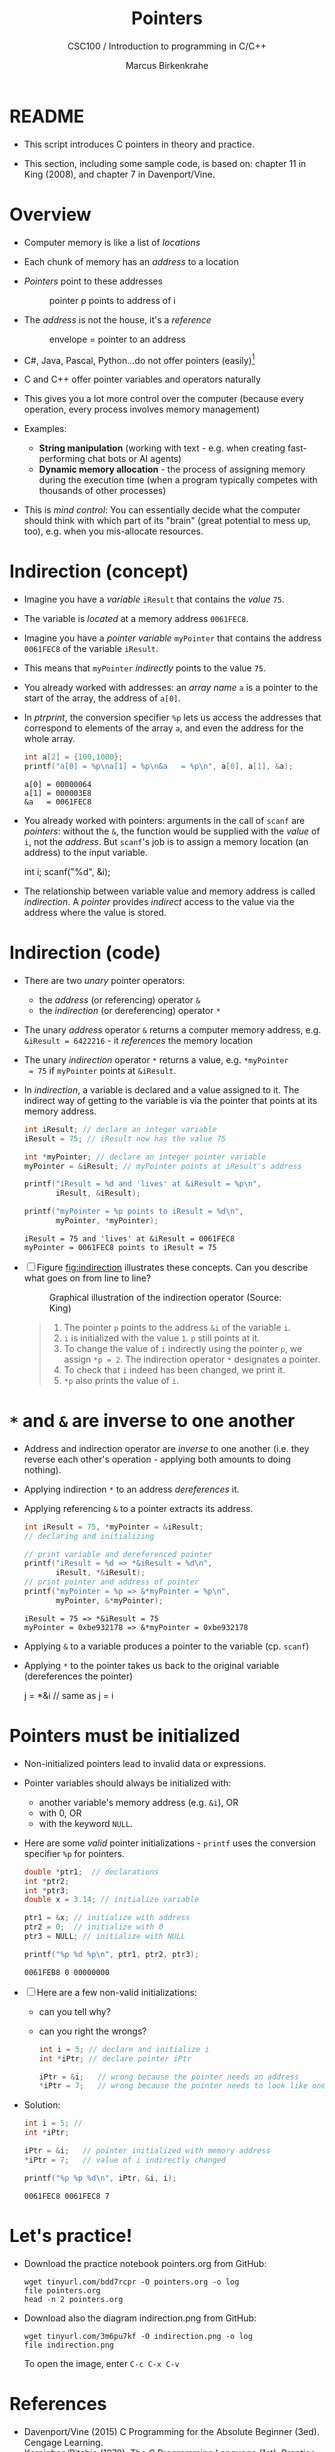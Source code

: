 #+TITLE:Pointers
#+AUTHOR:Marcus Birkenkrahe
#+SUBTITLE:CSC100 / Introduction to programming in C/C++
#+STARTUP: overview hideblocks indent
#+OPTIONS: toc:nil ^:nil num:nil
#+PROPERTY: header-args:C :main yes :includes <stdio.h> :exports both :results output :comments both
* README

  - This script introduces C pointers in theory and practice.

  - This section, including some sample code, is based on: chapter 11
    in King (2008), and chapter 7 in Davenport/Vine.

* Overview

  - Computer memory is like a list of /locations/

  - Each chunk of memory has an /address/ to a location

  - /Pointers/ point to these addresses

    #+caption: pointer p points to address of i
    [[./img/pointer.png]]

  - The /address/ is not the house, it's a /reference/

    #+attr_html: :width 300px
    #+caption: envelope = pointer to an address
    [[./img/letter.png]]

  - C#, Java, Pascal, Python...do not offer pointers (easily)[fn:1]

  - C and C++ offer pointer variables and operators naturally

  - This gives you a lot more control over the computer (because every
    operation, every process involves memory management)

  - Examples:
    - *String manipulation* (working with text - e.g. when creating
      fast-performing chat bots or AI agents)
    - *Dynamic memory allocation* - the process of assigning memory
      during the execution time (when a program typically competes
      with thousands of other processes)

  - This is /mind control/: You can essentially decide what the computer
    should think with which part of its "brain" (great potential to
    mess up, too), e.g. when you mis-allocate resources.

* Indirection (concept)

  - Imagine you have a /variable/ ~iResult~ that contains the /value/ ~75~.

  - The variable is /located/ at a memory address ~0061FEC8~.

  - Imagine you have a /pointer variable/ ~myPointer~ that contains the
    address ~0061FEC8~ of the variable ~iResult~.

  - This means that ~myPointer~ /indirectly/ points to the value ~75~.

  - You already worked with addresses: an /array name/ ~a~ is a pointer to
    the start of the array, the address of ~a[0]~.

  - In [[ptrprint]], the conversion specifier ~%p~ lets us access the
    addresses that correspond to elements of the array ~a~, and even the
    address for the whole array.
    
    #+name: ptrprint
    #+begin_src C
      int a[2] = {100,1000};
      printf("a[0] = %p\na[1] = %p\n&a   = %p\n", a[0], a[1], &a);
    #+end_src

    #+RESULTS: ptrprint
    : a[0] = 00000064
    : a[1] = 000003E8
    : &a   = 0061FEC8

  - You already worked with pointers: arguments in the call of ~scanf~
    are /pointers/: without the ~&~, the function would be supplied with
    the /value/ of ~i~, not the /address/. But ~scanf~'s job is to assign a
    memory location (an address) to the input variable.

    #+begin_example C
    int i;
    scanf("%d", &i);
    #+end_example

  - The relationship between variable value and memory address is
    called /indirection/. A /pointer/ provides /indirect/ access to the
    value via the address where the value is stored.
    
* Indirection (code)

  - There are two /unary/ pointer operators:
    - the /address/ (or referencing) operator ~&~
    - the /indirection/ (or dereferencing) operator ~*~

  - The unary /address/ operator ~&~ returns a computer memory address,
    e.g. ~&iResult = 6422216~ - it /references/ the memory location

  - The unary /indirection/ operator ~*~ returns a value, e.g. ~*myPointer
    = 75~ if ~myPointer~ points at ~&iResult~. 

  - In [[indirection]], a variable is declared and a value assigned to
    it. The indirect way of getting to the variable is via the pointer
    that points at its memory address.

    #+name: indirection
    #+begin_src C
      int iResult; // declare an integer variable
      iResult = 75; // iResult now has the value 75

      int *myPointer; // declare an integer pointer variable
      myPointer = &iResult; // myPointer points at iResult's address

      printf("iResult = %d and 'lives' at &iResult = %p\n",
             iResult, &iResult);

      printf("myPointer = %p points to iResult = %d\n",
             myPointer, *myPointer);
    #+end_src

    #+RESULTS: indirection
    : iResult = 75 and 'lives' at &iResult = 0061FEC8
    : myPointer = 0061FEC8 points to iResult = 75

  - [ ] Figure [[fig:indirection]] illustrates these concepts. Can you
    describe what goes on from line to line?
  
    #+attr_html: :width 500px
    #+name: fig:indirection
    #+caption: Graphical illustration of the indirection operator (Source: King)
    [[./img/indirection.png]]

    #+begin_quote Answer
    1) The pointer ~p~ points to the address ~&i~ of the variable ~i~.
    2) ~i~ is initialized with the value ~1~. ~p~ still points at it.
    3) To change the value of ~i~ indirectly using the pointer ~p~, we
       assign ~*p = 2~. The indirection operator ~*~ designates a pointer.
    4) To check that ~i~ indeed has been changed, we print it.
    5) ~*p~ also prints the value of ~i~.
    #+end_quote
    
* ~*~ and ~&~ are inverse to one another

  - Address and indirection operator are /inverse/ to one another
    (i.e. they reverse each other's operation - applying both amounts
    to doing nothing).

  - Applying indirection ~*~ to an address /dereferences/ it.

  - Applying referencing ~&~ to a pointer extracts its address.

    #+name: inverseOps
    #+begin_src C
      int iResult = 75, *myPointer = &iResult;
      // declaring and initializing

      // print variable and dereferenced pointer
      printf("iResult = %d => *&iResult = %d\n", 
             iResult, *&iResult);
      // print pointer and address of pointer
      printf("myPointer = %p => &*myPointer = %p\n",
             myPointer, &*myPointer);
    #+end_src

    #+RESULTS: inverseOps
    : iResult = 75 => *&iResult = 75
    : myPointer = 0xbe932178 => &*myPointer = 0xbe932178

  - Applying ~&~ to a variable produces a pointer to the variable
    (cp. ~scanf~)

  - Applying ~*~ to the pointer takes us back to the original variable
    (dereferences the pointer)

    #+begin_example C
      j = *&i  // same as j = i
    #+end_example

* Pointers  must be initialized

  - Non-initialized pointers lead to invalid data or expressions.

  - Pointer variables should always be initialized with:
    + another variable's memory address (e.g. ~&i~), OR
    + with 0, OR
    + with the keyword ~NULL~.

  - Here are some /valid/ pointer initializations - ~printf~ uses the
    conversion specifier ~%p~ for pointers.

    #+name: ptrInit
    #+begin_src C :tangle ./src/ptrinit.c
      double *ptr1;  // declarations
      int *ptr2;
      int *ptr3;
      double x = 3.14; // initialize variable

      ptr1 = &x; // initialize with address
      ptr2 = 0;  // initialize with 0
      ptr3 = NULL; // initialize with NULL

      printf("%p %d %p\n", ptr1, ptr2, ptr3);
    #+end_src

    #+RESULTS: ptrInit
    : 0061FEB8 0 00000000

  - [ ] Here are a few non-valid initializations:
    - can you tell why?
    - can you right the wrongs?

    #+begin_src C :results silent
      int i = 5; // declare and initialize i
      int *iPtr; // declare pointer iPtr

      iPtr = &i;   // wrong because the pointer needs an address
      *iPtr = 7;   // wrong because the pointer needs to look like one
    #+end_src

  - Solution:
    
    #+begin_src C :results output
      int i = 5; // 
      int *iPtr;

      iPtr = &i;   // pointer initialized with memory address
      *iPtr = 7;   // value of i indirectly changed

      printf("%p %p %d\n", iPtr, &i, i);
    #+end_src

    #+RESULTS:
    : 0061FEC8 0061FEC8 7
  
* Let's practice!

  - Download the practice notebook pointers.org from GitHub:
    #+begin_example
    wget tinyurl.com/bdd7rcpr -O pointers.org -o log
    file pointers.org
    head -n 2 pointers.org
    #+end_example

  - Download also the diagram indirection.png from GitHub:
    #+begin_example
    wget tinyurl.com/3m6pu7kf -O indirection.png -o log
    file indirection.png
    #+end_example

    To open the image, enter ~C-c C-x C-v~

* References

  - Davenport/Vine (2015) C Programming for the Absolute Beginner
    (3ed). Cengage Learning.
  - Kernighan/Ritchie (1978). The C Programming Language
    (1st). Prentice Hall.
  - King (2008). C Programming - A modern approach (2e). W A Norton.
    [[http://knking.com/books/c2/][URL: knking.com]].
  - Orgmode.org (n.d.). 16 Working with Source Code [website]. [[https://orgmode.org/manual/Working-with-Source-Code.html][URL:
    orgmode.org]]

* Footnotes

[fn:1] Python e.g. is actually written in C - its default
implementation is called [[https://realpython.com/cpython-source-code-guide/#part-1-introduction-to-cpython][CPython]]. However, in Python, usability was
favored over machine performance, so pointers are not implemented at
the user level. C underlies most of the much-used modern programming
languages and their (internal) memory management.
